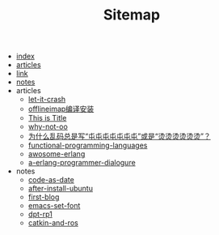 #+TITLE: Sitemap

- [[file:index.org][index]]
- [[file:articles.org][articles]]
- [[file:link.org][link]]
- [[file:notes.org][notes]]
- articles
  - [[file:articles/let-it-crash.org][let-it-crash]]
  - [[file:articles/offlineiamp-install.org][offlineimap编译安装]]
  - [[file:articles/python-setup-uninstall.org][This is Title]]
  - [[file:articles/why-not-oo.org][why-not-oo]]
  - [[file:articles/memory.org][为什么乱码总是写“屯屯屯屯屯屯屯”或是“烫烫烫烫烫烫”？]]
  - [[file:articles/functional-programming-languages.org][functional-programming-languages]]
  - [[file:articles/awosome-erlang.org][awosome-erlang]]
  - [[file:articles/a-erlang-programmer-dialogure.org][a-erlang-programmer-dialogure]]
- notes
  - [[file:notes/code-as-date.org][code-as-date]]
  - [[file:notes/after-install-ubuntu.org][after-install-ubuntu]]
  - [[file:notes/first-blog.org][first-blog]]
  - [[file:notes/emacs-set-font.org][emacs-set-font]]
  - [[file:notes/dpt-rp1.org][dpt-rp1]]
  - [[file:notes/catkin-and-ros.org][catkin-and-ros]]